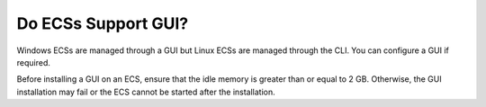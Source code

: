 .. _en-us_topic_0018078523:

Do ECSs Support GUI?
====================

Windows ECSs are managed through a GUI but Linux ECSs are managed through the CLI. You can configure a GUI if required.

Before installing a GUI on an ECS, ensure that the idle memory is greater than or equal to 2 GB. Otherwise, the GUI installation may fail or the ECS cannot be started after the installation.
